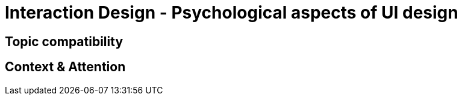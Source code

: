 # Interaction Design - Psychological aspects of UI design

## Topic compatibility

## Context & Attention